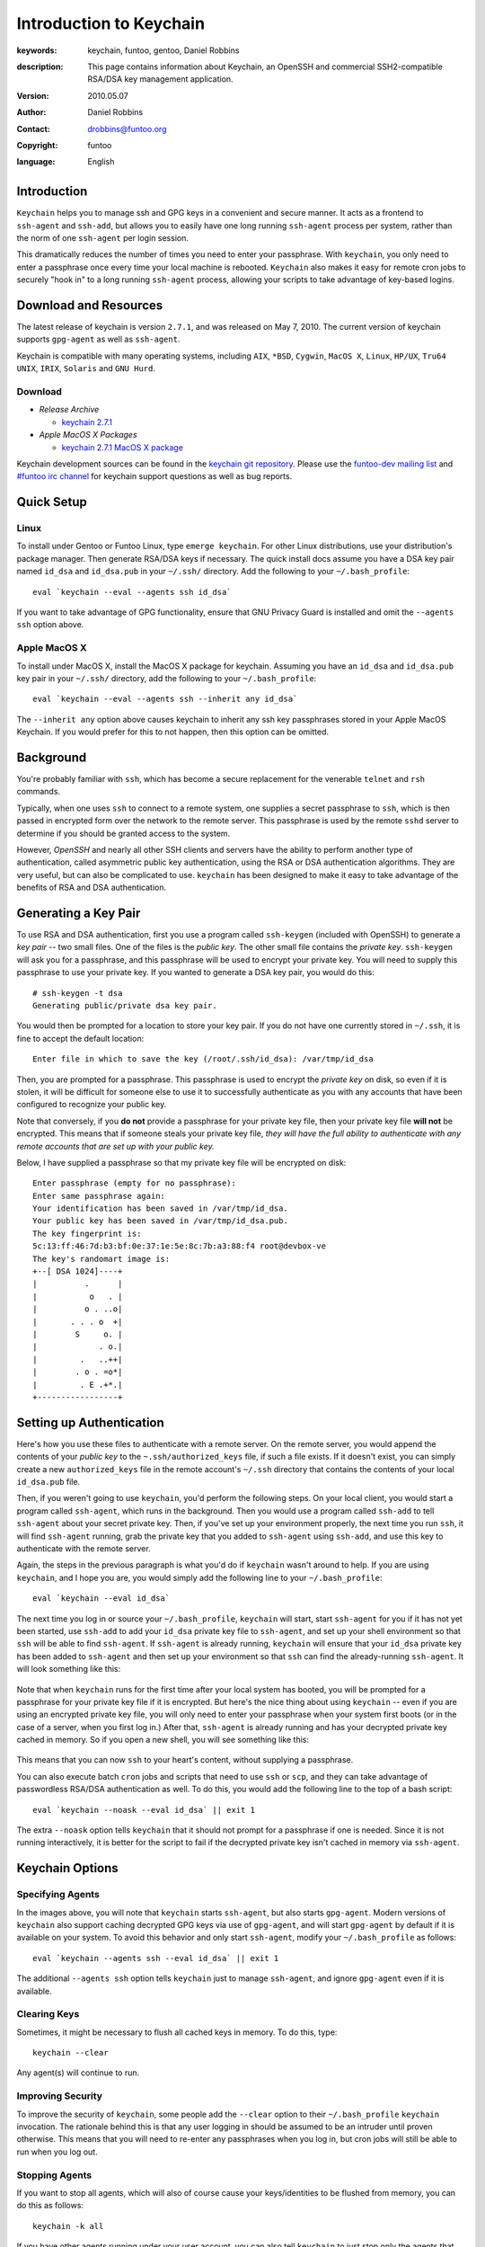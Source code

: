 ========================
Introduction to Keychain
========================

:keywords: keychain, funtoo, gentoo, Daniel Robbins
:description: 

        This page contains information about Keychain, an OpenSSH and
        commercial SSH2-compatible RSA/DSA key management application.

:version: 2010.05.07
:author: Daniel Robbins
:contact: drobbins@funtoo.org
:copyright: funtoo
:language: English

Introduction
============

.. _keychain git repository: http://www.github.com/funtoo/keychain
.. _Common Threads\: OpenSSH key management, Part 1: http://www.ibm.com/developerworks/library/l-keyc.html
.. _Common Threads\: OpenSSH key management, Part 2: http://www.ibm.com/developerworks/library/l-keyc2/
.. _Common Threads\: OpenSSH key management, Part 3: http://www.ibm.com/developerworks/library/l-keyc3/
.. _OpenSSH: http://www.openssh.com
.. _funtoo-dev mailing list: http://groups.google.com/group/funtoo-dev
.. _#funtoo irc channel: irc://irc.freenode.net/funtoo

``Keychain`` helps you to manage ssh and GPG keys in a convenient and secure
manner. It acts as a frontend to ``ssh-agent`` and ``ssh-add``, but allows you
to easily have one long running ``ssh-agent`` process per system, rather than
the norm of one ``ssh-agent`` per login session. 

This dramatically reduces the number of times you need to enter your
passphrase. With ``keychain``, you only need to enter a passphrase once every
time your local machine is rebooted. ``Keychain`` also makes it easy for remote
cron jobs to securely "hook in" to a long running ``ssh-agent`` process,
allowing your scripts to take advantage of key-based logins.

Download and Resources
======================

The latest release of keychain is version ``2.7.1``, and was released on
May 7, 2010. The current version of keychain supports ``gpg-agent`` as
well as ``ssh-agent``.

Keychain is compatible with many operating systems, including ``AIX``,
``*BSD``, ``Cygwin``, ``MacOS X``, ``Linux``, ``HP/UX``, ``Tru64 UNIX``,
``IRIX``, ``Solaris`` and ``GNU Hurd``. 


.. _keychain 2.7.1: http://www.funtoo.org/archive/keychain/keychain-2.7.1.tar.bz2

.. _keychain 2.7.1 MacOS X package: http://www.funtoo.org/archive/keychain/keychain-2.7.1-macosx.tar.gz

Download
--------

- *Release Archive*

  - `keychain 2.7.1`_

- *Apple MacOS X Packages*

  - `keychain 2.7.1 MacOS X package`_

Keychain development sources can be found in the `keychain git repository`_.
Please use the `funtoo-dev mailing list`_ and `#funtoo irc channel`_ for
keychain support questions as well as bug reports.

Quick Setup
===========

Linux
-----

To install under Gentoo or Funtoo Linux, type ``emerge keychain``. For other
Linux distributions, use your distribution's package manager. Then generate
RSA/DSA keys if necessary. The quick install docs assume you have a DSA key
pair named ``id_dsa`` and ``id_dsa.pub`` in your ``~/.ssh/`` directory.  Add
the following to your ``~/.bash_profile``::

        eval `keychain --eval --agents ssh id_dsa`

If you want to take advantage of GPG functionality, ensure that GNU Privacy
Guard is installed and omit the ``--agents ssh`` option above.

Apple MacOS X
-------------

To install under MacOS X, install the MacOS X package for keychain. Assuming
you have an ``id_dsa`` and ``id_dsa.pub`` key pair in your ``~/.ssh/``
directory, add the following to your ``~/.bash_profile``::

        eval `keychain --eval --agents ssh --inherit any id_dsa`

The ``--inherit any`` option above causes keychain to inherit any ssh key
passphrases stored in your Apple MacOS Keychain. If you would prefer for this
to not happen, then this option can be omitted.

Background
==========

You're probably familiar with ``ssh``, which has become a secure replacement
for the venerable ``telnet`` and ``rsh`` commands.

Typically, when one uses ``ssh`` to connect to a remote system, one supplies
a secret passphrase to ``ssh``, which is then passed in encrypted form over
the network to the remote server. This passphrase is used by the remote
``sshd`` server to determine if you should be granted access to the system.

However, `OpenSSH` and nearly all other SSH clients and servers have the
ability to perform another type of authentication, called asymmetric public key
authentication, using the RSA or DSA authentication algorithms. They are
very useful, but can also be complicated to use. ``keychain`` has been
designed to make it easy to take advantage of the benefits of RSA and DSA
authentication.

Generating a Key Pair
=====================

To use RSA and DSA authentication, first you use a program called
``ssh-keygen`` (included with OpenSSH) to generate a *key pair* -- two small
files. One of the files is the *public key*.  The other small file contains the
*private key*.  ``ssh-keygen`` will ask you for a passphrase, and this
passphrase will be used to encrypt your private key. You will need to supply
this passphrase to use your private key. If you wanted to generate a DSA key
pair, you would do this::

        # ssh-keygen -t dsa
        Generating public/private dsa key pair.

You would then be prompted for a location to store your key pair. If you
do not have one currently stored in ``~/.ssh``, it is fine to accept the
default location::

        Enter file in which to save the key (/root/.ssh/id_dsa): /var/tmp/id_dsa

Then, you are prompted for a passphrase. This passphrase is used to encrypt the
*private key* on disk, so even if it is stolen, it will be difficult for
someone else to use it to successfully authenticate as you with any accounts
that have been configured to recognize your public key. 

Note that conversely, if you **do not** provide a passphrase for your private
key file, then your private key file **will not** be encrypted. This means that
if someone steals your private key file, *they will have the full ability to
authenticate with any remote accounts that are set up with your public key.*

Below, I have supplied a passphrase so that my private key file will be
encrypted on disk::

        Enter passphrase (empty for no passphrase): 
        Enter same passphrase again: 
        Your identification has been saved in /var/tmp/id_dsa.
        Your public key has been saved in /var/tmp/id_dsa.pub.
        The key fingerprint is:
        5c:13:ff:46:7d:b3:bf:0e:37:1e:5e:8c:7b:a3:88:f4 root@devbox-ve
        The key's randomart image is:
        +--[ DSA 1024]----+
        |          .      |
        |           o   . |
        |          o . ..o|
        |       . . . o  +|
        |        S     o. |
        |             . o.|
        |         .   ..++|
        |        . o . =o*|
        |         . E .+*.|
        +-----------------+

Setting up Authentication
=========================

Here's how you use these files to authenticate with a remote server. On the
remote server, you would append the contents of your *public key* to the
``~.ssh/authorized_keys`` file, if such a file exists. If it doesn't exist, you
can simply create a new ``authorized_keys`` file in the remote account's
``~/.ssh`` directory that contains the contents of your local ``id_dsa.pub``
file.

Then, if you weren't going to use ``keychain``, you'd perform the following
steps. On your local client, you would start a program called ``ssh-agent``,
which runs in the background. Then you would use a program called ``ssh-add``
to tell ``ssh-agent`` about your secret private key. Then, if you've set up
your environment properly, the next time you run ``ssh``, it will find
``ssh-agent`` running, grab the private key that you added to ``ssh-agent``
using ``ssh-add``, and use this key to authenticate with the remote server.

Again, the steps in the previous paragraph is what you'd do if ``keychain``
wasn't around to help. If you are using ``keychain``, and I hope you are, you
would simply add the following line to your ``~/.bash_profile``::

        eval `keychain --eval id_dsa`

The next time you log in or source your ``~/.bash_profile``, ``keychain`` will
start, start ``ssh-agent`` for you if it has not yet been started, use
``ssh-add`` to add your ``id_dsa`` private key file to ``ssh-agent``, and set
up your shell environment so that ``ssh`` will be able to find ``ssh-agent``.
If ``ssh-agent`` is already running, ``keychain`` will ensure that your ``id_dsa`` 
private key has been added to ``ssh-agent`` and then set up your environment
so that ``ssh`` can find the already-running ``ssh-agent``. It will look 
something like this:

.. figure:: img/keychain-1.png
   :alt: Keychain starts for the first time after login

Note that when ``keychain`` runs for the first time after your local system has
booted, you will be prompted for a passphrase for your private key file if it
is encrypted.  But here's the nice thing about using ``keychain`` -- even if
you are using an encrypted private key file, you will only need to enter your
passphrase when your system first boots (or in the case of a server, when you
first log in.) After that, ``ssh-agent`` is already running and has your
decrypted private key cached in memory. So if you open a new shell, you will
see something like this:

.. figure:: img/keychain-2.png
   :alt: Keychain finds existing ssh-agent and gpg-agent, and doesn't prompt for passphrase

This means that you can now ``ssh`` to your heart's content, without supplying
a passphrase. 

You can also execute batch ``cron`` jobs and scripts that need
to use ``ssh`` or ``scp``, and they can take advantage of passwordless RSA/DSA
authentication as well. To do this, you would add the following line to 
the top of a bash script::

        eval `keychain --noask --eval id_dsa` || exit 1

The extra ``--noask`` option tells ``keychain`` that it should not prompt for a
passphrase if one is needed. Since it is not running interactively, it is
better for the script to fail if the decrypted private key isn't cached in
memory via ``ssh-agent``.

Keychain Options
================

Specifying Agents
-----------------

In the images above, you will note that ``keychain`` starts ``ssh-agent``, but also
starts ``gpg-agent``. Modern versions of ``keychain`` also support caching decrypted
GPG keys via use of ``gpg-agent``, and will start ``gpg-agent`` by default if it
is available on your system. To avoid this behavior and only start ``ssh-agent``,
modify your ``~/.bash_profile`` as follows::

        eval `keychain --agents ssh --eval id_dsa` || exit 1

The additional ``--agents ssh`` option tells ``keychain`` just to manage ``ssh-agent``,
and ignore ``gpg-agent`` even if it is available.

Clearing Keys
-------------

Sometimes, it might be necessary to flush all cached keys in memory. To do
this, type::

        keychain --clear

Any agent(s) will continue to run. 

Improving Security
------------------

To improve the security of ``keychain``, some people add the ``--clear`` option to
their ``~/.bash_profile`` ``keychain`` invocation. The rationale behind this is that
any user logging in should be assumed to be an intruder until proven otherwise. This
means that you will need to re-enter any passphrases when you log in, but cron jobs
will still be able to run when you log out.

Stopping Agents
---------------

If you want to stop all agents, which will also of course cause your
keys/identities to be flushed from memory, you can do this as follows::

        keychain -k all

If you have other agents running under your user account, you can also tell
``keychain`` to just stop only the agents that ``keychain`` started::

        keychain -k mine

Learning More
=============

The instructions above will work on any system that uses ``bash`` as its
default shell, such as most Linux systems and Mac OS X.

To learn more about the many things that ``keychain`` can do, including
alternate shell support, consult the keychain man page, or type ``keychain
--help | less`` for a full list of command options.

I also recommend you read my original series of articles about `OpenSSH`_ that
I wrote for IBM developerWorks, called ``OpenSSH Key Management``.  Please note
that ``keychain`` 1.0 was released along with Part 2 of this article, which was
written in 2001.  ``keychain`` has changed quite a bit since then.  In other
words, read these articles for the conceptual and `OpenSSH`_ information, but
consult the ``keychain`` man page for command-line options and usage
instructions :)

- `Common Threads: OpenSSH key management, Part 1`_ - Understanding RSA/DSA Authentication
- `Common Threads: OpenSSH key management, Part 2`_ - Introducing ``ssh-agent`` and ``keychain``
- `Common Threads: OpenSSH key management, Part 3`_ - Agent forwarding and ``keychain`` improvements

As mentioned at the top of the page, ``keychain`` development sources can be
found in the `keychain git repository`_.  Please use the `funtoo-dev mailing
list`_ and `#funtoo irc channel`_ for keychain support questions as well as bug
reports.

Project History
===============

Daniel Robbins originally wrote ``keychain`` 1.0 through 2.0.3. 1.0 was written
around June 2001, and 2.0.3 was released in late August, 2002.

After 2.0.3, ``keychain`` was maintained by various Gentoo developers,
including Seth Chandler, Mike Frysinger and Robin H. Johnson, through July 3,
2003.

On April 21, 2004, Aron Griffis committed a major rewrite of ``keychain`` which
was released as 2.2.0. Aron continued to actively maintain and improve
``keychain`` through October 2006 and the ``keychain`` 2.6.8 release. He also
made a few commits after that date, up through mid-July, 2007.  At this point,
``keychain`` had reached a point of maturity. 

.. _bugs.gentoo.org: http://bugs.gentoo.org

In mid-July, 2009, Daniel Robbins migrated Aron's mercurial repository to git
and set up a new project page on funtoo.org, and made a few bug fix commits to
the git repo that had been collecting in `bugs.gentoo.org`_. Daniel continues
to maintain ``keychain`` and supporting documentation on funtoo.org, and
plans to make regular maintenance releases of ``keychain`` as needed.

